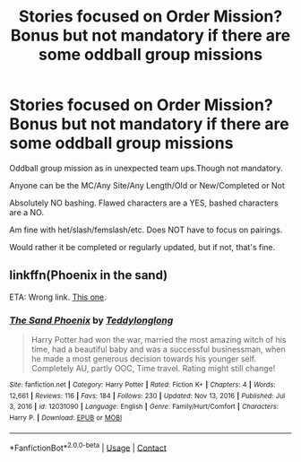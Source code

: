 #+TITLE: Stories focused on Order Mission? Bonus but not mandatory if there are some oddball group missions

* Stories focused on Order Mission? Bonus but not mandatory if there are some oddball group missions
:PROPERTIES:
:Author: NotSoSnarky
:Score: 6
:DateUnix: 1621634979.0
:DateShort: 2021-May-22
:FlairText: Request
:END:
Oddball group mission as in unexpected team ups.Though not mandatory.

Anyone can be the MC/Any Site/Any Length/Old or New/Completed or Not

Absolutely NO bashing. Flawed characters are a YES, bashed characters are a NO.

Am fine with het/slash/femslash/etc. Does NOT have to focus on pairings.

Would rather it be completed or regularly updated, but if not, that's fine.


** linkffn(Phoenix in the sand)

ETA: Wrong link. [[https://www.fanfiction.net/s/13382035/1/Phoenix-in-the-Sands][This one]].
:PROPERTIES:
:Author: horrorshowjack
:Score: 1
:DateUnix: 1621652953.0
:DateShort: 2021-May-22
:END:

*** [[https://www.fanfiction.net/s/12031090/1/][*/The Sand Phoenix/*]] by [[https://www.fanfiction.net/u/1562726/Teddylonglong][/Teddylonglong/]]

#+begin_quote
  Harry Potter had won the war, married the most amazing witch of his time, had a beautiful baby and was a successful businessman, when he made a most generous decision towards his younger self. Completely AU, partly OOC, Time travel. Rating might still change!
#+end_quote

^{/Site/:} ^{fanfiction.net} ^{*|*} ^{/Category/:} ^{Harry} ^{Potter} ^{*|*} ^{/Rated/:} ^{Fiction} ^{K+} ^{*|*} ^{/Chapters/:} ^{4} ^{*|*} ^{/Words/:} ^{12,661} ^{*|*} ^{/Reviews/:} ^{116} ^{*|*} ^{/Favs/:} ^{184} ^{*|*} ^{/Follows/:} ^{230} ^{*|*} ^{/Updated/:} ^{Nov} ^{13,} ^{2016} ^{*|*} ^{/Published/:} ^{Jul} ^{3,} ^{2016} ^{*|*} ^{/id/:} ^{12031090} ^{*|*} ^{/Language/:} ^{English} ^{*|*} ^{/Genre/:} ^{Family/Hurt/Comfort} ^{*|*} ^{/Characters/:} ^{Harry} ^{P.} ^{*|*} ^{/Download/:} ^{[[http://www.ff2ebook.com/old/ffn-bot/index.php?id=12031090&source=ff&filetype=epub][EPUB]]} ^{or} ^{[[http://www.ff2ebook.com/old/ffn-bot/index.php?id=12031090&source=ff&filetype=mobi][MOBI]]}

--------------

*FanfictionBot*^{2.0.0-beta} | [[https://github.com/FanfictionBot/reddit-ffn-bot/wiki/Usage][Usage]] | [[https://www.reddit.com/message/compose?to=tusing][Contact]]
:PROPERTIES:
:Author: FanfictionBot
:Score: 1
:DateUnix: 1621652980.0
:DateShort: 2021-May-22
:END:
